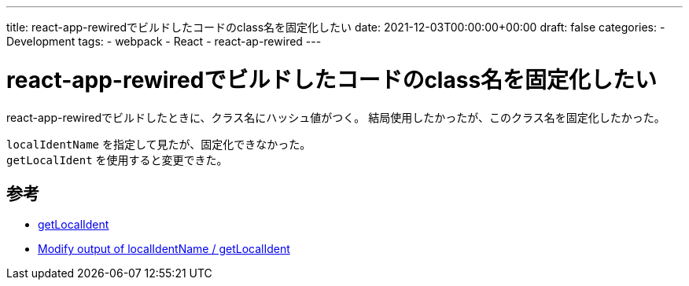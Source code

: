 ---
title: react-app-rewiredでビルドしたコードのclass名を固定化したい
date: 2021-12-03T00:00:00+00:00
draft: false
categories:
  - Development
tags:
  - webpack
  - React
  - react-ap-rewired 
---

= react-app-rewiredでビルドしたコードのclass名を固定化したい

react-app-rewiredでビルドしたときに、クラス名にハッシュ値がつく。  
結局使用したかったが、このクラス名を固定化したかった。

`localIdentName` を指定して見たが、固定化できなかった。 +
`getLocalIdent` を使用すると変更できた。



== 参考

* https://webpack.js.org/loaders/css-loader/#getlocalident[getLocalIdent]
* https://stackoverflow.com/questions/54679808/modify-output-of-localidentname-getlocalident[Modify output of localIdentName / getLocalIdent]